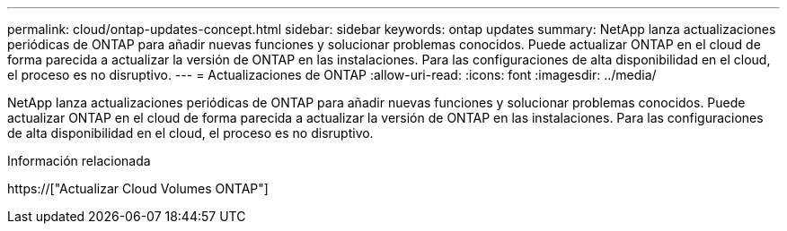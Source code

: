 ---
permalink: cloud/ontap-updates-concept.html 
sidebar: sidebar 
keywords: ontap updates 
summary: NetApp lanza actualizaciones periódicas de ONTAP para añadir nuevas funciones y solucionar problemas conocidos. Puede actualizar ONTAP en el cloud de forma parecida a actualizar la versión de ONTAP en las instalaciones. Para las configuraciones de alta disponibilidad en el cloud, el proceso es no disruptivo. 
---
= Actualizaciones de ONTAP
:allow-uri-read: 
:icons: font
:imagesdir: ../media/


[role="lead"]
NetApp lanza actualizaciones periódicas de ONTAP para añadir nuevas funciones y solucionar problemas conocidos. Puede actualizar ONTAP en el cloud de forma parecida a actualizar la versión de ONTAP en las instalaciones. Para las configuraciones de alta disponibilidad en el cloud, el proceso es no disruptivo.

.Información relacionada
https://["Actualizar Cloud Volumes ONTAP"]
